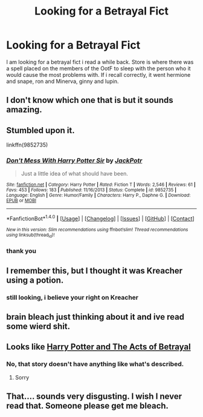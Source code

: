 #+TITLE: Looking for a Betrayal Fict

* Looking for a Betrayal Fict
:PROPERTIES:
:Author: LordSquidQ
:Score: 15
:DateUnix: 1476575893.0
:DateShort: 2016-Oct-16
:FlairText: Request
:END:
I am looking for a betrayal fict i read a while back. Store is where there was a spell placed on the members of the OotF to sleep with the person who it would cause the most problems with. If i recall correctly, it went hermione and snape, ron and Minerva, ginny and lupin.


** I don't know which one that is but it sounds amazing.
:PROPERTIES:
:Author: SituationalGravity
:Score: 5
:DateUnix: 1476579360.0
:DateShort: 2016-Oct-16
:END:


** Stumbled upon it.

linkffn(9852735)
:PROPERTIES:
:Author: jeffala
:Score: 2
:DateUnix: 1477883553.0
:DateShort: 2016-Oct-31
:END:

*** [[http://www.fanfiction.net/s/9852735/1/][*/Don't Mess With Harry Potter Sir/*]] by [[https://www.fanfiction.net/u/2475592/JackPotr][/JackPotr/]]

#+begin_quote
  Just a little idea of what should have been.
#+end_quote

^{/Site/: [[http://www.fanfiction.net/][fanfiction.net]] *|* /Category/: Harry Potter *|* /Rated/: Fiction T *|* /Words/: 2,546 *|* /Reviews/: 61 *|* /Favs/: 453 *|* /Follows/: 183 *|* /Published/: 11/16/2013 *|* /Status/: Complete *|* /id/: 9852735 *|* /Language/: English *|* /Genre/: Humor/Family *|* /Characters/: Harry P., Daphne G. *|* /Download/: [[http://www.ff2ebook.com/old/ffn-bot/index.php?id=9852735&source=ff&filetype=epub][EPUB]] or [[http://www.ff2ebook.com/old/ffn-bot/index.php?id=9852735&source=ff&filetype=mobi][MOBI]]}

--------------

*FanfictionBot*^{1.4.0} *|* [[[https://github.com/tusing/reddit-ffn-bot/wiki/Usage][Usage]]] | [[[https://github.com/tusing/reddit-ffn-bot/wiki/Changelog][Changelog]]] | [[[https://github.com/tusing/reddit-ffn-bot/issues/][Issues]]] | [[[https://github.com/tusing/reddit-ffn-bot/][GitHub]]] | [[[https://www.reddit.com/message/compose?to=tusing][Contact]]]

^{/New in this version: Slim recommendations using/ ffnbot!slim! /Thread recommendations using/ linksub(thread_id)!}
:PROPERTIES:
:Author: FanfictionBot
:Score: 1
:DateUnix: 1477883561.0
:DateShort: 2016-Oct-31
:END:


*** thank you
:PROPERTIES:
:Author: LordSquidQ
:Score: 1
:DateUnix: 1479454018.0
:DateShort: 2016-Nov-18
:END:


** I remember this, but I thought it was Kreacher using a potion.
:PROPERTIES:
:Author: jeffala
:Score: 1
:DateUnix: 1476628903.0
:DateShort: 2016-Oct-16
:END:

*** still looking, i believe your right on Kreacher
:PROPERTIES:
:Author: LordSquidQ
:Score: 1
:DateUnix: 1476942914.0
:DateShort: 2016-Oct-20
:END:


** brain bleach just thinking about it and ive read some wierd shit.
:PROPERTIES:
:Author: Archimand
:Score: 1
:DateUnix: 1476663485.0
:DateShort: 2016-Oct-17
:END:


** Looks like [[https://www.fanfiction.net/s/3807777/1/Harry-Potter-and-The-Acts-of-Betrayal][Harry Potter and The Acts of Betrayal]]
:PROPERTIES:
:Author: angus_barker
:Score: 0
:DateUnix: 1476610231.0
:DateShort: 2016-Oct-16
:END:

*** No, that story doesn't have anything like what's described.
:PROPERTIES:
:Author: t1mepiece
:Score: 1
:DateUnix: 1476619236.0
:DateShort: 2016-Oct-16
:END:

**** Sorry
:PROPERTIES:
:Author: angus_barker
:Score: 1
:DateUnix: 1476696780.0
:DateShort: 2016-Oct-17
:END:


** That.... sounds very disgusting. I wish I never read that. Someone please get me bleach.
:PROPERTIES:
:Author: laserthrasher1
:Score: -8
:DateUnix: 1476634935.0
:DateShort: 2016-Oct-16
:END:
